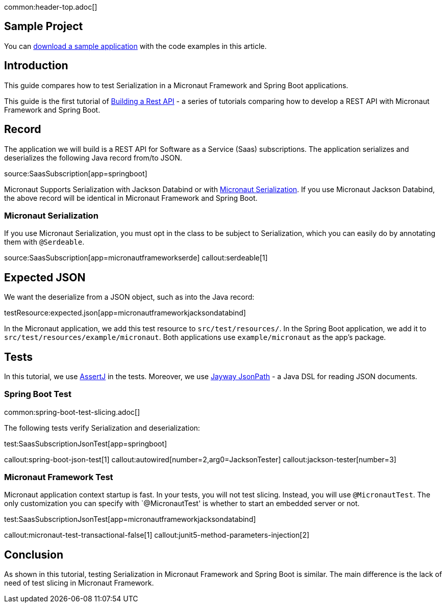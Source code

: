 common:header-top.adoc[]

== Sample Project

You can link:@sourceDir@.zip[download a sample application] with the code examples in this article.

== Introduction

This guide compares how to test Serialization in a Micronaut Framework and Spring Boot applications.

This guide is the first tutorial of https://guides.micronaut.io/latest/tag-building_a_rest_api.html[Building a Rest API] - a series of tutorials comparing how to develop a REST API with Micronaut Framework and Spring Boot.

== Record

The application we will build is a REST API for Software as a Service (Saas) subscriptions. The application serializes and deserializes the following Java record from/to JSON.

source:SaasSubscription[app=springboot]

Micronaut Supports Serialization with Jackson Databind or with https://micronaut-projects.github.io/micronaut-serialization/latest/guide/[Micronaut Serialization].
If you use Micronaut Jackson Databind, the above record will be identical in Micronaut Framework and Spring Boot.

=== Micronaut Serialization
If you use Micronaut Serialization, you must opt in the class to be subject to Serialization, which you can easily do by annotating them with `@Serdeable`.

source:SaasSubscription[app=micronautframeworkserde]
callout:serdeable[1]

== Expected JSON

We want the deserialize from a JSON object, such as into the Java record:

testResource:expected.json[app=micronautframeworkjacksondatabind]

In the Micronaut application, we add this test resource to `src/test/resources/`. In the Spring Boot application, we add it to `src/test/resources/example/micronaut`. Both applications use `example/micronaut` as the app's package.

== Tests

In this tutorial, we use https://joel-costigliola.github.io/assertj/[AssertJ] in the tests. Moreover, we use https://github.com/json-path/JsonPath[Jayway JsonPath] - a Java DSL for reading JSON documents.

=== Spring Boot Test

common:spring-boot-test-slicing.adoc[]

The following tests verify Serialization and deserialization:

test:SaasSubscriptionJsonTest[app=springboot]

callout:spring-boot-json-test[1]
callout:autowired[number=2,arg0=JacksonTester]
callout:jackson-tester[number=3]

=== Micronaut Framework Test

Micronaut application context startup is fast. In your tests, you will not test slicing. Instead, you will use `@MicronautTest`. The only customization you can specify with `@MicronautTest' is whether to start an embedded server or not.

test:SaasSubscriptionJsonTest[app=micronautframeworkjacksondatabind]

callout:micronaut-test-transactional-false[1]
callout:junit5-method-parameters-injection[2]

== Conclusion

As shown in this tutorial, testing Serialization in Micronaut Framework and Spring Boot is similar. The main difference is the lack of need of test slicing in Micronaut Framework.